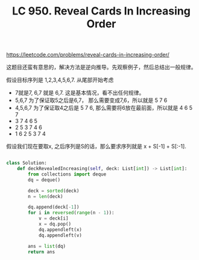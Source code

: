 #+title: LC 950. Reveal Cards In Increasing Order

https://leetcode.com/problems/reveal-cards-in-increasing-order/

这题目还蛮有意思的，解决方法是逆向推导。先观察例子，然后总结出一般规律。

假设目标序列是 1,2,3,4,5,6,7. 从尾部开始考虑
- 7就是7, 6,7 就是 6,7. 这是基本情况，看不出任何规律。
- 5,6,7 为了保证取5之后是6,7， 那么需要变成7,6，所以就是 5 7 6
- 4,5,6,7 为了保证取4之后是 5 7 6, 那么需要将6放在最前面，所以就是 4 6 5 7
- 3 7 4 6 5
- 2 5 3 7 4 6
- 1 6 2 5 3 7 4
假设我们现在要取x, 之后序列是S的话，那么要求序列就是 x + S[-1] + S[:-1].

#+BEGIN_SRC python

class Solution:
    def deckRevealedIncreasing(self, deck: List[int]) -> List[int]:
        from collections import deque
        dq = deque()

        deck = sorted(deck)
        n = len(deck)

        dq.append(deck[-1])
        for i in reversed(range(n - 1)):
            v = deck[i]
            x = dq.pop()
            dq.appendleft(x)
            dq.appendleft(v)

        ans = list(dq)
        return ans
#+END_SRC